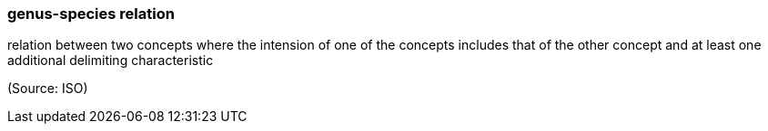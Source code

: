 === genus-species relation

relation between two concepts where the intension of one of the concepts includes that of the other concept and at least one additional delimiting characteristic

(Source: ISO)

